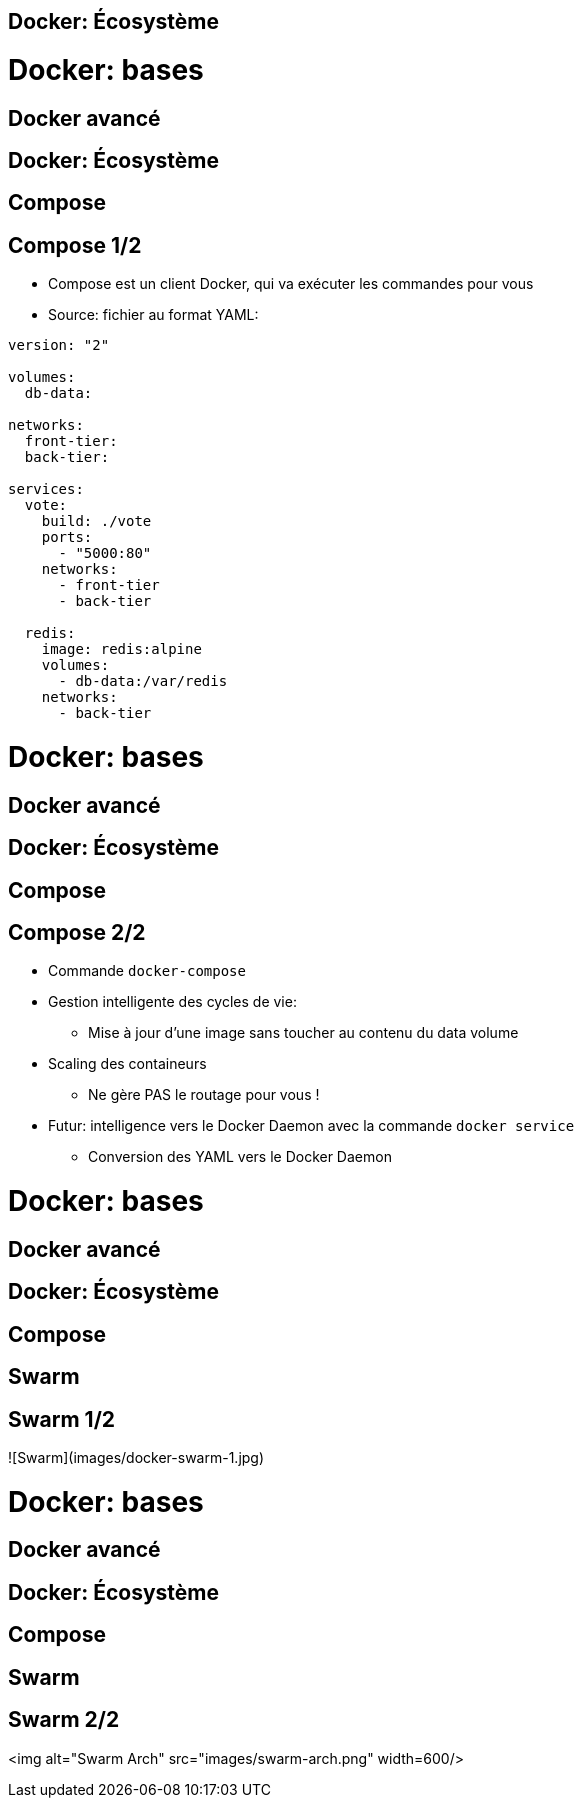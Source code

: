 

== Docker: Écosystème



= Docker: bases
== Docker avancé
== Docker: Écosystème
== Compose

== Compose 1/2

* Compose est un client Docker, qui va exécuter les commandes pour vous
* Source: fichier au format YAML:

```
version: "2"

volumes:
  db-data:

networks:
  front-tier:
  back-tier:

services:
  vote:
    build: ./vote
    ports:
      - "5000:80"
    networks:
      - front-tier
      - back-tier

  redis:
    image: redis:alpine
    volumes:
      - db-data:/var/redis
    networks:
      - back-tier
```



= Docker: bases
== Docker avancé
== Docker: Écosystème
== Compose

== Compose 2/2

* Commande `docker-compose`
* Gestion intelligente des cycles de vie:
  - Mise à jour d'une image sans toucher au contenu du data volume
* Scaling des containeurs
  - Ne gère PAS le routage pour vous !

* Futur: intelligence vers le Docker Daemon avec la commande `docker service`
  - Conversion des YAML vers le Docker Daemon



= Docker: bases
== Docker avancé
== Docker: Écosystème
== Compose
== Swarm

== Swarm 1/2

![Swarm](images/docker-swarm-1.jpg)


= Docker: bases
== Docker avancé
== Docker: Écosystème
== Compose
== Swarm

== Swarm 2/2

<img alt="Swarm Arch" src="images/swarm-arch.png" width=600/>
